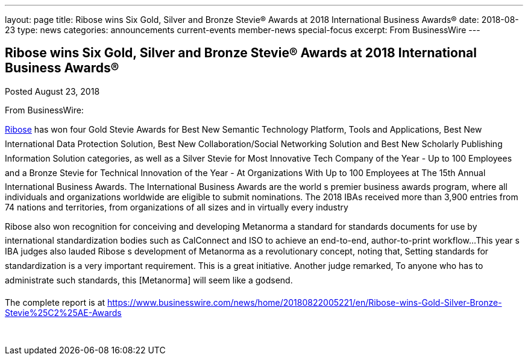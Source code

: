---
layout: page
title: ﻿Ribose wins Six Gold, Silver and Bronze Stevie® Awards at 2018 International Business Awards®
date: 2018-08-23
type: news
categories: announcements current-events member-news special-focus
excerpt: From BusinessWire
---

== ﻿Ribose wins Six Gold, Silver and Bronze Stevie® Awards at 2018 International Business Awards®

Posted August 23, 2018 

From BusinessWire:

http://www.ribose.com[Ribose] has won four Gold Stevie Awards for Best New Semantic Technology Platform, Tools and Applications, Best New International Data Protection Solution, Best New Collaboration/Social Networking Solution and Best New Scholarly Publishing Information Solution categories, as well as a Silver Stevie for Most Innovative Tech Company of the Year - Up to 100 Employees and a Bronze Stevie for Technical Innovation of the Year - At Organizations With Up to 100 Employees at The 15th Annual International Business Awards. The International Business Awards are the world s premier business awards program, where all individuals and organizations worldwide are eligible to submit nominations. The 2018 IBAs received more than 3,900 entries from 74 nations and territories, from organizations of all sizes and in virtually every industry

Ribose also won recognition for conceiving and developing Metanorma  a standard for standards documents  for use by international standardization bodies such as CalConnect and ISO to achieve an end-to-end, author-to-print workflow...This year s IBA judges also lauded Ribose s development of Metanorma as a revolutionary concept, noting that, Setting standards for standardization is a very important requirement. This is a great initiative. Another judge remarked, To anyone who has to administrate such standards, this [Metanorma] will seem like a godsend.

The complete report is at https://www.businesswire.com/news/home/20180822005221/en/Ribose-wins-Gold-Silver-Bronze-Stevie%25C2%25AE-Awards

&nbsp;


